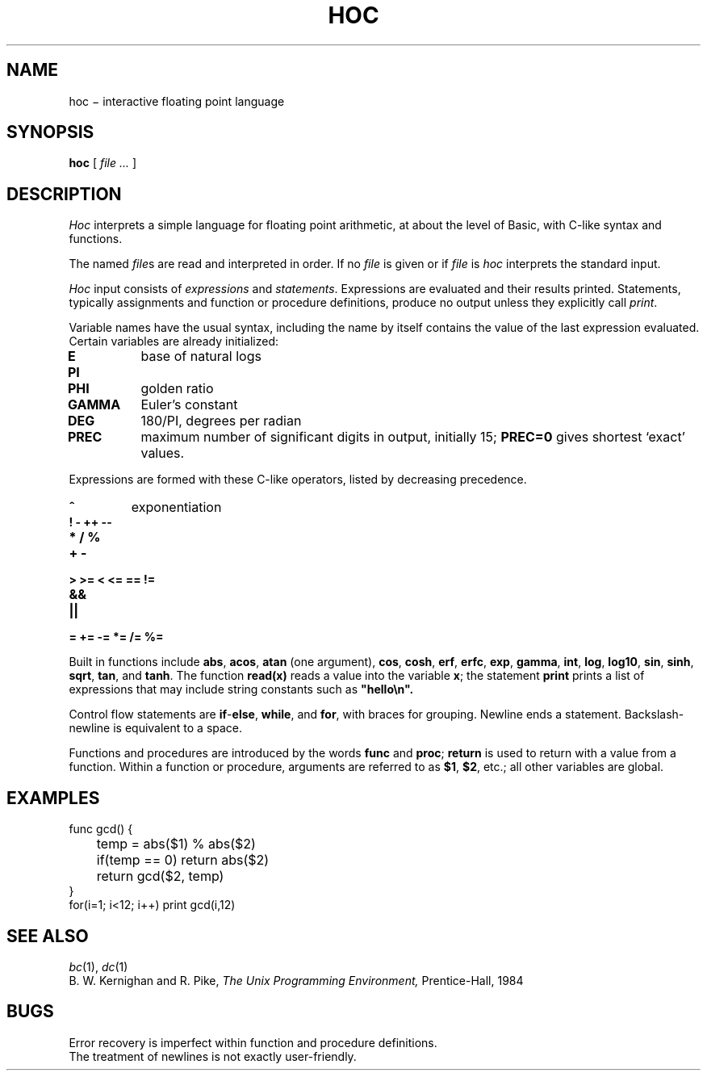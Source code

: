 .TH HOC 1
.CT 1 numbers
.SH NAME
hoc \(mi interactive floating point language
.SH SYNOPSIS
.B hoc
[
.I file ...
]
.SH DESCRIPTION
.I Hoc
interprets a simple language for floating point arithmetic,
at about the level of Basic, with C-like syntax and
functions.
.PP
The named
.IR file s
are read and interpreted in order.
If no
.I file
is given or if
.I file
is
.L -
.I hoc
interprets the standard input.
.PP
.I Hoc
input consists of
.I expressions
and
.IR statements .
Expressions are evaluated and their results printed.
Statements, typically assignments and function or procedure
definitions, produce no output unless they explicitly call
.IR print .
.PP
Variable names have the usual syntax, including 
.LR _ ;
the name 
.L _
by itself contains the value of the last expression evaluated.
Certain variables are already initialized:
.TP
.B E
base of natural logs
.PD0
.TP
.B PI
.TP
.B PHI
golden ratio
.TP
.B GAMMA 
Euler's constant
.TP
.B DEG 
180/PI, degrees per radian
.TP
.B PREC
maximum number of significant digits in output, initially 15;
.B PREC=0
gives shortest `exact' values.
.PD
.PP
Expressions are formed with these C-like operators, listed by
decreasing precedence.
.TP
.B ^
exponentiation
.TP
.B ! - ++ --
.TP
.B * / %
.TP
.B + -
.TP
.B > >= < <= == !=
.TP
.B &&
.TP
.B ||
.TP
.B = += -= *= /= %=
.PP
Built in functions include
.BR abs ,
.BR acos ,
.B atan
(one argument),
.BR cos ,
.BR cosh ,
.BR erf ,
.BR erfc ,
.BR exp ,
.BR gamma ,
.BR int ,
.BR log ,
.BR log10 ,
.BR sin ,
.BR sinh ,
.BR sqrt ,
.BR tan ,
and
.BR tanh .
The function
.B read(x)
reads a value into the variable
.BR x ;
the statement
.B print
prints a list of expressions that may include
string constants such as
.B \&\&\&"hello\en".
.PP
Control flow statements are
.BR if - else ,
.BR while ,
and
.BR for ,
with braces for grouping.
Newline ends a statement.
Backslash-newline is equivalent to a space.
.PP
Functions and procedures are introduced by the words
.B func
and
.BR proc ;
.B return
is used to return with a value from a function.
Within a function or procedure,
arguments are referred to as
.BR $1 ,
.BR $2 ,
etc.; all other variables are global.
.SH EXAMPLES
.EX
func gcd() {
	temp = abs($1) % abs($2)
	if(temp == 0) return abs($2)
	return gcd($2, temp)
}
for(i=1; i<12; i++) print gcd(i,12)
.EE
.SH "SEE ALSO"
.IR bc (1),
.IR dc (1)
.br
B. W. Kernighan and R. Pike,
.I
The Unix Programming Environment,
Prentice-Hall, 1984
.SH BUGS
Error recovery is imperfect within function and procedure definitions.
.br
The treatment of newlines is not exactly user-friendly.
